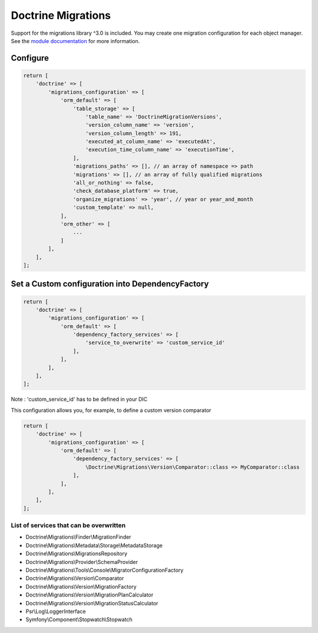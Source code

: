 Doctrine Migrations
===================

Support for the migrations library ^3.0 is included.  You may create one
migration configuration for each object manager.
See the `module documentation <https://www.doctrine-project.org/projects/doctrine-migrations/en/3.0/index.html>`__ for
more information.

Configure
---------

.. code:: php

    return [
        'doctrine' => [
            'migrations_configuration' => [
                'orm_default' => [
                    'table_storage' => [
                        'table_name' => 'DoctrineMigrationVersions',
                        'version_column_name' => 'version',
                        'version_column_length' => 191,
                        'executed_at_column_name' => 'executedAt',
                        'execution_time_column_name' => 'executionTime',
                    ],
                    'migrations_paths' => [], // an array of namespace => path
                    'migrations' => [], // an array of fully qualified migrations
                    'all_or_nothing' => false,
                    'check_database_platform' => true,
                    'organize_migrations' => 'year', // year or year_and_month
                    'custom_template' => null,
                ],
                'orm_other' => [
                    ...
                ]
            ],
        ],
    ];

Set a Custom configuration into DependencyFactory
-------------------------------

.. code:: php

    return [
        'doctrine' => [
            'migrations_configuration' => [
                'orm_default' => [
                    'dependency_factory_services' => [
                        'service_to_overwrite' => 'custom_service_id'
                    ],
                ],
            ],
        ],
    ];

Note : 'custom_service_id' has to be defined in your DIC


This configuration allows you, for example, to define a custom version comparator

.. code:: php

    return [
        'doctrine' => [
            'migrations_configuration' => [
                'orm_default' => [
                    'dependency_factory_services' => [
                        \Doctrine\Migrations\Version\Comparator::class => MyComparator::class
                    ],
                ],
            ],
        ],
    ];

List of services that can be overwritten
~~~~~~~~~~~~~~~~~~~~~~~~~~~~

- Doctrine\\Migrations\\Finder\\MigrationFinder
- Doctrine\\Migrations\\Metadata\\Storage\\MetadataStorage
- Doctrine\\Migrations\\MigrationsRepository
- Doctrine\\Migrations\\Provider\\SchemaProvider
- Doctrine\\Migrations\\Tools\\Console\\MigratorConfigurationFactory
- Doctrine\\Migrations\\Version\\Comparator
- Doctrine\\Migrations\\Version\\MigrationFactory
- Doctrine\\Migrations\\Version\\MigrationPlanCalculator
- Doctrine\\Migrations\\Version\\MigrationStatusCalculator
- Psr\\Log\\LoggerInterface
- Symfony\\Component\\Stopwatch\\Stopwatch